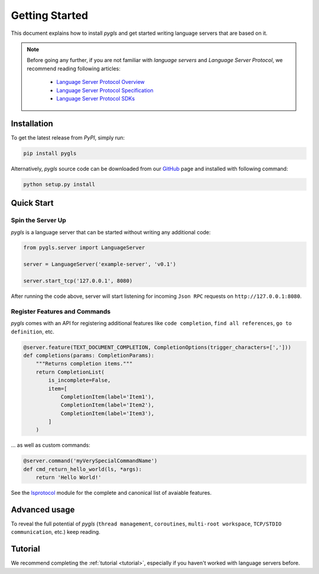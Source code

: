 Getting Started
===============

This document explains how to install *pygls* and get started writing language
servers that are based on it.

.. note::

    Before going any further, if you are not familiar with *language servers*
    and *Language Server Protocol*, we recommend reading following articles:

        - `Language Server Protocol Overview <https://microsoft.github.io/language-server-protocol/overview>`_
        - `Language Server Protocol Specification <https://microsoft.github.io/language-server-protocol/specification>`_
        - `Language Server Protocol SDKs <https://microsoft.github.io/language-server-protocol/implementors/sdks/>`_


Installation
------------

To get the latest release from *PyPI*, simply run:

.. code:: console

   pip install pygls

Alternatively, *pygls* source code can be downloaded from our `GitHub`_
page and installed with following command:

.. code:: console

   python setup.py install

Quick Start
-----------

Spin the Server Up
~~~~~~~~~~~~~~~~~~

*pygls* is a language server that can be started without writing any additional
code:

.. code:: python

   from pygls.server import LanguageServer

   server = LanguageServer('example-server', 'v0.1')

   server.start_tcp('127.0.0.1', 8080)

After running the code above, server will start listening for incoming
``Json RPC`` requests on ``http://127.0.0.1:8080``.

Register Features and Commands
~~~~~~~~~~~~~~~~~~~~~~~~~~~~~~

*pygls* comes with an API for registering additional features like
``code completion``, ``find all references``, ``go to definition``, etc.

.. code:: python

    @server.feature(TEXT_DOCUMENT_COMPLETION, CompletionOptions(trigger_characters=[',']))
    def completions(params: CompletionParams):
        """Returns completion items."""
        return CompletionList(
            is_incomplete=False,
            item=[
                CompletionItem(label='Item1'),
                CompletionItem(label='Item2'),
                CompletionItem(label='Item3'),
            ]
        )

… as well as custom commands:

.. code:: python

   @server.command('myVerySpecialCommandName')
   def cmd_return_hello_world(ls, *args):
       return 'Hello World!'

See the `lsprotocol`_ module for the complete and canonical list of avaiable features.

Advanced usage
--------------

To reveal the full potential of *pygls* (``thread management``, ``coroutines``,
``multi-root workspace``, ``TCP/STDIO communication``, etc.) keep reading.

Tutorial
--------

We recommend completing the :ref:`tutorial <tutorial>`, especially if you
haven't worked with language servers before.


.. _GitHub: https://github.com/openlawlibrary/pygls
.. _lsprotocol: https://github.com/microsoft/lsprotocol/blob/main/lsprotocol/types.py
